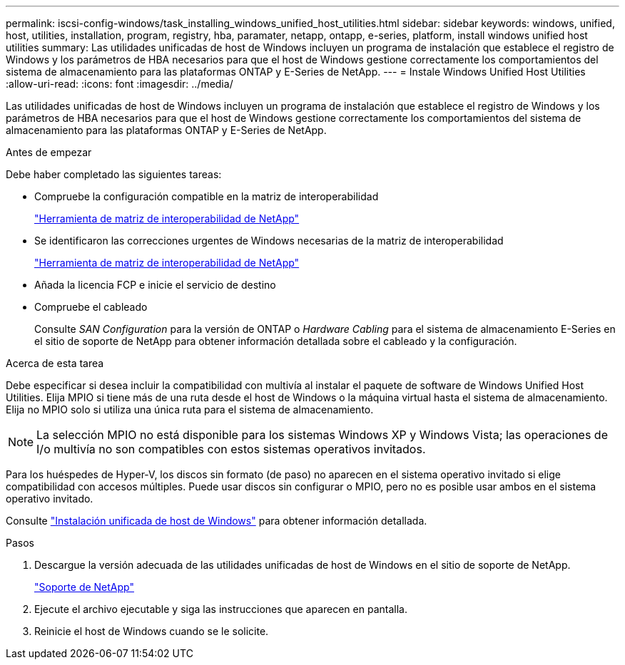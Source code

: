 ---
permalink: iscsi-config-windows/task_installing_windows_unified_host_utilities.html 
sidebar: sidebar 
keywords: windows, unified, host, utilities, installation, program, registry, hba, paramater, netapp, ontapp, e-series, platform, install windows unified host utilities 
summary: Las utilidades unificadas de host de Windows incluyen un programa de instalación que establece el registro de Windows y los parámetros de HBA necesarios para que el host de Windows gestione correctamente los comportamientos del sistema de almacenamiento para las plataformas ONTAP y E-Series de NetApp. 
---
= Instale Windows Unified Host Utilities
:allow-uri-read: 
:icons: font
:imagesdir: ../media/


[role="lead"]
Las utilidades unificadas de host de Windows incluyen un programa de instalación que establece el registro de Windows y los parámetros de HBA necesarios para que el host de Windows gestione correctamente los comportamientos del sistema de almacenamiento para las plataformas ONTAP y E-Series de NetApp.

.Antes de empezar
Debe haber completado las siguientes tareas:

* Compruebe la configuración compatible en la matriz de interoperabilidad
+
https://mysupport.netapp.com/matrix["Herramienta de matriz de interoperabilidad de NetApp"]

* Se identificaron las correcciones urgentes de Windows necesarias de la matriz de interoperabilidad
+
https://mysupport.netapp.com/matrix["Herramienta de matriz de interoperabilidad de NetApp"]

* Añada la licencia FCP e inicie el servicio de destino
* Compruebe el cableado
+
Consulte _SAN Configuration_ para la versión de ONTAP o _Hardware Cabling_ para el sistema de almacenamiento E-Series en el sitio de soporte de NetApp para obtener información detallada sobre el cableado y la configuración.



.Acerca de esta tarea
Debe especificar si desea incluir la compatibilidad con multivía al instalar el paquete de software de Windows Unified Host Utilities. Elija MPIO si tiene más de una ruta desde el host de Windows o la máquina virtual hasta el sistema de almacenamiento. Elija no MPIO solo si utiliza una única ruta para el sistema de almacenamiento.

[NOTE]
====
La selección MPIO no está disponible para los sistemas Windows XP y Windows Vista; las operaciones de I/o multivía no son compatibles con estos sistemas operativos invitados.

====
Para los huéspedes de Hyper-V, los discos sin formato (de paso) no aparecen en el sistema operativo invitado si elige compatibilidad con accesos múltiples. Puede usar discos sin configurar o MPIO, pero no es posible usar ambos en el sistema operativo invitado.

Consulte link:https://docs.netapp.com/us-en/ontap-sanhost/hu_wuhu_71.html["Instalación unificada de host de Windows"] para obtener información detallada.

.Pasos
. Descargue la versión adecuada de las utilidades unificadas de host de Windows en el sitio de soporte de NetApp.
+
https://mysupport.netapp.com/site/global/dashboard["Soporte de NetApp"]

. Ejecute el archivo ejecutable y siga las instrucciones que aparecen en pantalla.
. Reinicie el host de Windows cuando se le solicite.

